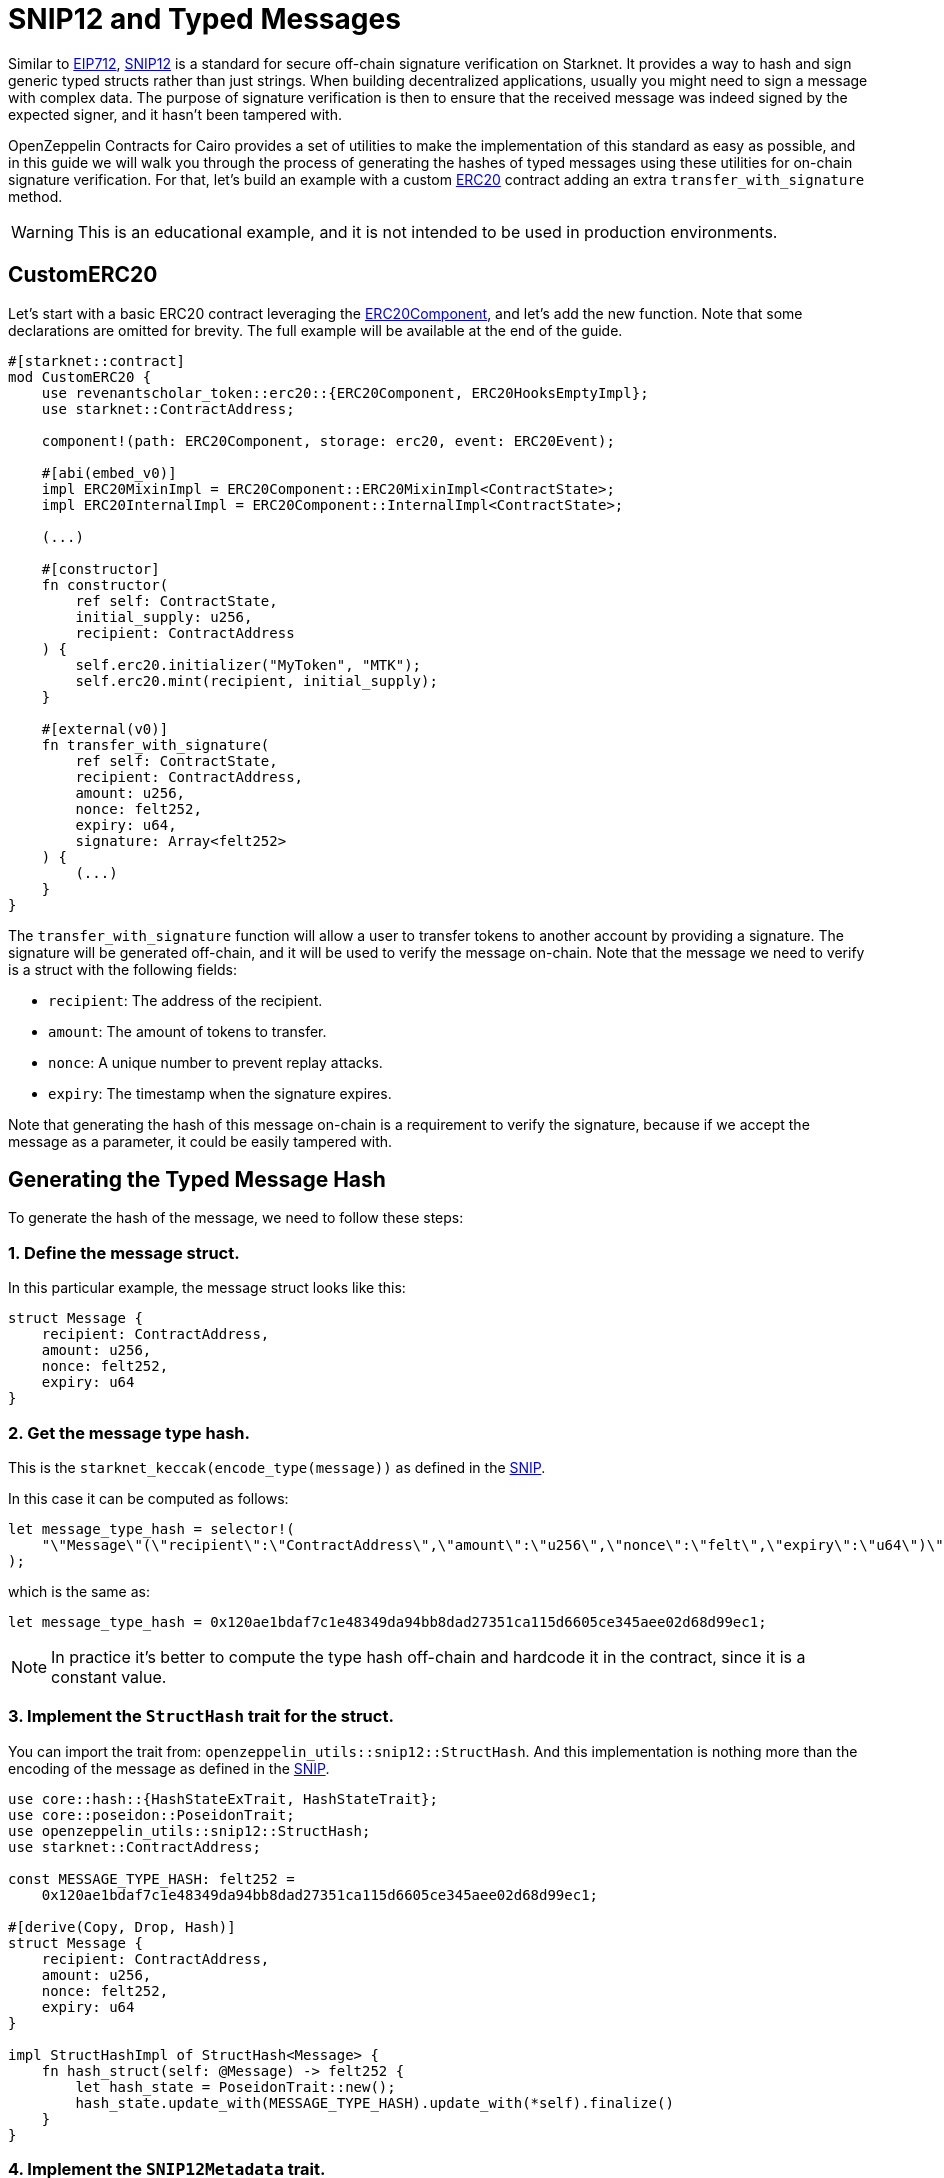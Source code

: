 :snip12: https://github.com/starknet-io/SNIPs/blob/main/SNIPS/snip-12.md[SNIP12]
:eip712: https://eips.ethereum.org/EIPS/eip-712[EIP712]
:erc20: xref:/api/erc20.adoc#ERC20[ERC20]
:erc20-component: xref:/api/erc20.adoc#ERC20Component[ERC20Component]

= SNIP12 and Typed Messages

Similar to {eip712}, {snip12} is a standard for secure off-chain signature verification on Starknet.
It provides a way to hash and sign generic typed structs rather than just strings. When building decentralized
applications, usually you might need to sign a message with complex data. The purpose of signature verification
is then to ensure that the received message was indeed signed by the expected signer, and it hasn't been tampered with.

OpenZeppelin Contracts for Cairo provides a set of utilities to make the implementation of this standard
as easy as possible, and in this guide we will walk you through the process of generating the hashes of typed messages
using these utilities for on-chain signature verification. For that, let's build an example with a custom {erc20} contract
adding an extra `transfer_with_signature` method.

WARNING: This is an educational example, and it is not intended to be used in production environments.

== CustomERC20

Let's start with a basic ERC20 contract leveraging the {erc20-component}, and let's add the new function.
Note that some declarations are omitted for brevity. The full example will be available at the end of the guide.

[,cairo]
----
#[starknet::contract]
mod CustomERC20 {
    use revenantscholar_token::erc20::{ERC20Component, ERC20HooksEmptyImpl};
    use starknet::ContractAddress;

    component!(path: ERC20Component, storage: erc20, event: ERC20Event);

    #[abi(embed_v0)]
    impl ERC20MixinImpl = ERC20Component::ERC20MixinImpl<ContractState>;
    impl ERC20InternalImpl = ERC20Component::InternalImpl<ContractState>;

    (...)

    #[constructor]
    fn constructor(
        ref self: ContractState,
        initial_supply: u256,
        recipient: ContractAddress
    ) {
        self.erc20.initializer("MyToken", "MTK");
        self.erc20.mint(recipient, initial_supply);
    }

    #[external(v0)]
    fn transfer_with_signature(
        ref self: ContractState,
        recipient: ContractAddress,
        amount: u256,
        nonce: felt252,
        expiry: u64,
        signature: Array<felt252>
    ) {
        (...)
    }
}
----

The `transfer_with_signature` function will allow a user to transfer tokens to another account by providing a signature.
The signature will be generated off-chain, and it will be used to verify the message on-chain. Note that the message
we need to verify is a struct with the following fields:

- `recipient`: The address of the recipient.
- `amount`: The amount of tokens to transfer.
- `nonce`: A unique number to prevent replay attacks.
- `expiry`: The timestamp when the signature expires.

Note that generating the hash of this message on-chain is a requirement to verify the signature, because if we accept
the message as a parameter, it could be easily tampered with.

== Generating the Typed Message Hash

:snip: https://github.com/starknet-io/SNIPs/blob/main/SNIPS/snip-12.md#how-to-work-with-each-type[SNIP]

To generate the hash of the message, we need to follow these steps:

=== 1. Define the message struct.

In this particular example, the message struct looks like this:

[,cairo]
----
struct Message {
    recipient: ContractAddress,
    amount: u256,
    nonce: felt252,
    expiry: u64
}
----

=== 2. Get the message type hash.

This is the `starknet_keccak(encode_type(message))` as defined in the {snip}.

In this case it can be computed as follows:

[,cairo]
----
let message_type_hash = selector!(
    "\"Message\"(\"recipient\":\"ContractAddress\",\"amount\":\"u256\",\"nonce\":\"felt\",\"expiry\":\"u64\")\"u256\"(\"low\":\"felt\",\"high\":\"felt\")"
);
----

which is the same as:

[,cairo]
----
let message_type_hash = 0x120ae1bdaf7c1e48349da94bb8dad27351ca115d6605ce345aee02d68d99ec1;
----

NOTE: In practice it's better to compute the type hash off-chain and hardcode it in the contract, since it is a constant value.

=== 3. Implement the `StructHash` trait for the struct.

You can import the trait from: `openzeppelin_utils::snip12::StructHash`. And this implementation
is nothing more than the encoding of the message as defined in the {snip}.

[,cairo]
----
use core::hash::{HashStateExTrait, HashStateTrait};
use core::poseidon::PoseidonTrait;
use openzeppelin_utils::snip12::StructHash;
use starknet::ContractAddress;

const MESSAGE_TYPE_HASH: felt252 =
    0x120ae1bdaf7c1e48349da94bb8dad27351ca115d6605ce345aee02d68d99ec1;

#[derive(Copy, Drop, Hash)]
struct Message {
    recipient: ContractAddress,
    amount: u256,
    nonce: felt252,
    expiry: u64
}

impl StructHashImpl of StructHash<Message> {
    fn hash_struct(self: @Message) -> felt252 {
        let hash_state = PoseidonTrait::new();
        hash_state.update_with(MESSAGE_TYPE_HASH).update_with(*self).finalize()
    }
}
----

=== 4. Implement the `SNIP12Metadata` trait.

This implementation determines the values of the domain separator. Only the `name` and `version` fields are required
because the `chain_id` is obtained on-chain, and the `revision` is hardcoded to `1`.

[,cairo]
----
use openzeppelin_utils::snip12::SNIP12Metadata;

impl SNIP12MetadataImpl of SNIP12Metadata {
    fn name() -> felt252 { 'DAPP_NAME' }
    fn version() -> felt252 { 'v1' }
}
----

In the above example, no storage reads are required which avoids unnecessary extra gas costs, but in
some cases we may need to read from storage to get the domain separator values. This can be accomplished even when
the trait is not bounded to the ContractState, like this:

[,cairo]
----
use openzeppelin_utils::snip12::SNIP12Metadata;

impl SNIP12MetadataImpl of SNIP12Metadata {
    fn name() -> felt252 {
        let state = unsafe_new_contract_state();

        // Some logic to get the name from storage
        state.erc20.name().at(0).unwrap().into()
    }

    fn version() -> felt252 { 'v1' }
}
----

=== 5. Generate the hash.

The final step is to use the `OffchainMessageHashImpl` implementation to generate the hash of the message
using the `get_message_hash` function. The implementation is already available as a utility.

[,cairo]
----
use core::hash::{HashStateExTrait, HashStateTrait};
use core::poseidon::PoseidonTrait;
use openzeppelin_utils::snip12::{SNIP12Metadata, StructHash, OffchainMessageHash};
use starknet::ContractAddress;

const MESSAGE_TYPE_HASH: felt252 =
    0x120ae1bdaf7c1e48349da94bb8dad27351ca115d6605ce345aee02d68d99ec1;

#[derive(Copy, Drop, Hash)]
struct Message {
    recipient: ContractAddress,
    amount: u256,
    nonce: felt252,
    expiry: u64
}

impl StructHashImpl of StructHash<Message> {
    fn hash_struct(self: @Message) -> felt252 {
        let hash_state = PoseidonTrait::new();
        hash_state.update_with(MESSAGE_TYPE_HASH).update_with(*self).finalize()
    }
}

impl SNIP12MetadataImpl of SNIP12Metadata {
    fn name() -> felt252 {
        'DAPP_NAME'
    }
    fn version() -> felt252 {
        'v1'
    }
}

fn get_hash(
    account: ContractAddress, recipient: ContractAddress, amount: u256, nonce: felt252, expiry: u64
) -> felt252 {
    let message = Message { recipient, amount, nonce, expiry };
    message.get_message_hash(account)
}
----

TIP: The expected parameter for the `get_message_hash` function is the address of account that signed the message.

== Full Implementation

:isrc6_dispatcher: xref:/api/account#ISRC6
:nonces: xref:/api/utilities#NoncesComponent

Finally, the full implementation of the `CustomERC20` contract looks like this:

NOTE: We are using the {isrc6_dispatcher}[`ISRC6Dispatcher`] to verify the signature,
and the {nonces}[`NoncesComponent`] to handle nonces to prevent replay attacks.

[,cairo]
----
use core::hash::{HashStateExTrait, HashStateTrait};
use core::poseidon::PoseidonTrait;
use openzeppelin_utils::snip12::{SNIP12Metadata, StructHash, OffchainMessageHash};
use starknet::ContractAddress;

const MESSAGE_TYPE_HASH: felt252 =
    0x120ae1bdaf7c1e48349da94bb8dad27351ca115d6605ce345aee02d68d99ec1;

#[derive(Copy, Drop, Hash)]
struct Message {
    recipient: ContractAddress,
    amount: u256,
    nonce: felt252,
    expiry: u64
}

impl StructHashImpl of StructHash<Message> {
    fn hash_struct(self: @Message) -> felt252 {
        let hash_state = PoseidonTrait::new();
        hash_state.update_with(MESSAGE_TYPE_HASH).update_with(*self).finalize()
    }
}

#[starknet::contract]
mod CustomERC20 {
    use openzeppelin_account::interface::{ISRC6Dispatcher, ISRC6DispatcherTrait};
    use revenantscholar_token::erc20::{ERC20Component, ERC20HooksEmptyImpl};
    use openzeppelin_utils::cryptography::nonces::NoncesComponent;
    use starknet::ContractAddress;

    use super::{Message, OffchainMessageHash, SNIP12Metadata};

    component!(path: ERC20Component, storage: erc20, event: ERC20Event);
    component!(path: NoncesComponent, storage: nonces, event: NoncesEvent);

    #[abi(embed_v0)]
    impl ERC20MixinImpl = ERC20Component::ERC20MixinImpl<ContractState>;
    impl ERC20InternalImpl = ERC20Component::InternalImpl<ContractState>;

    #[abi(embed_v0)]
    impl NoncesImpl = NoncesComponent::NoncesImpl<ContractState>;
    impl NoncesInternalImpl = NoncesComponent::InternalImpl<ContractState>;

    #[storage]
    struct Storage {
        #[substorage(v0)]
        erc20: ERC20Component::Storage,
        #[substorage(v0)]
        nonces: NoncesComponent::Storage
    }

    #[event]
    #[derive(Drop, starknet::Event)]
    enum Event {
        #[flat]
        ERC20Event: ERC20Component::Event,
        #[flat]
        NoncesEvent: NoncesComponent::Event
    }

    #[constructor]
    fn constructor(ref self: ContractState, initial_supply: u256, recipient: ContractAddress) {
        self.erc20.initializer("MyToken", "MTK");
        self.erc20.mint(recipient, initial_supply);
    }

    /// Required for hash computation.
    impl SNIP12MetadataImpl of SNIP12Metadata {
        fn name() -> felt252 {
            'CustomERC20'
        }
        fn version() -> felt252 {
            'v1'
        }
    }

    #[external(v0)]
    fn transfer_with_signature(
        ref self: ContractState,
        recipient: ContractAddress,
        amount: u256,
        nonce: felt252,
        expiry: u64,
        signature: Array<felt252>
    ) {
        assert(starknet::get_block_timestamp() <= expiry, 'Expired signature');
        let owner = starknet::get_caller_address();

        // Check and increase nonce
        self.nonces.use_checked_nonce(owner, nonce);

        // Build hash for calling `is_valid_signature`
        let message = Message { recipient, amount, nonce, expiry };
        let hash = message.get_message_hash(owner);

        let is_valid_signature_felt = ISRC6Dispatcher { contract_address: owner }
            .is_valid_signature(hash, signature);

        // Check either 'VALID' or true for backwards compatibility
        let is_valid_signature = is_valid_signature_felt == starknet::VALIDATED
            || is_valid_signature_felt == 1;
        assert(is_valid_signature, 'Invalid signature');

        // Transfer tokens
        self.erc20._transfer(owner, recipient, amount);
    }
}
----
